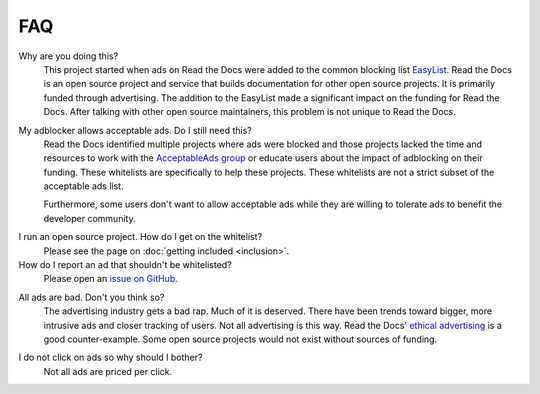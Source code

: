 FAQ
===

Why are you doing this?
    This project started when ads on Read the Docs were added to the common
    blocking list `EasyList`_. Read the Docs is an open source project and
    service that builds documentation for other open source projects. It is 
    primarily funded through advertising.
    The addition to the EasyList made a significant
    impact on the funding for Read the Docs. After talking with other open
    source maintainers, this problem is not unique to Read the Docs.

.. _EasyList: https://easylist.to/

My adblocker allows acceptable ads. Do I still need this?
    Read the Docs identified multiple projects where ads were blocked and those
    projects lacked the time and resources to work with the
    `AcceptableAds group`_ or educate users about the impact of adblocking on
    their funding. These whitelists are specifically to help these projects.
    These whitelists are not a strict subset of the acceptable ads list.

    Furthermore, some users don't want to allow acceptable ads while they are
    willing to tolerate ads to benefit the developer community.

.. _AcceptableAds group: https://acceptableads.com/

I run an open source project. How do I get on the whitelist?
    Please see the page on :doc:`getting included <inclusion>`.

How do I report an ad that shouldn't be whitelisted?
    Please open an `issue on GitHub`_.

.. _issue on GitHub: https://github.com/rtfd/ads-for-opensource/issues

All ads are bad. Don't you think so?
    The advertising industry gets a bad rap. Much of it is deserved. There have
    been trends toward bigger, more intrusive ads and closer tracking of users.
    Not all advertising is this way. Read the Docs' `ethical advertising`_ is a
    good counter-example. Some open source projects would not exist without
    sources of funding.

.. _ethical advertising: https://docs.readthedocs.io/en/latest/ethical-advertising.html

I do not click on ads so why should I bother?
    Not all ads are priced per click.
